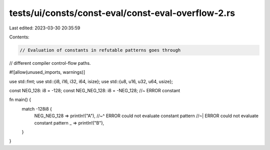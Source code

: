tests/ui/consts/const-eval/const-eval-overflow-2.rs
===================================================

Last edited: 2023-03-30 20:35:59

Contents:

.. code-block:: rs

    // Evaluation of constants in refutable patterns goes through
// different compiler control-flow paths.

#![allow(unused_imports, warnings)]

use std::fmt;
use std::{i8, i16, i32, i64, isize};
use std::{u8, u16, u32, u64, usize};

const NEG_128: i8 = -128;
const NEG_NEG_128: i8 = -NEG_128; //~ ERROR constant

fn main() {
    match -128i8 {
        NEG_NEG_128 => println!("A"),
        //~^ ERROR could not evaluate constant pattern
        //~| ERROR could not evaluate constant pattern
        _ => println!("B"),
    }
}


